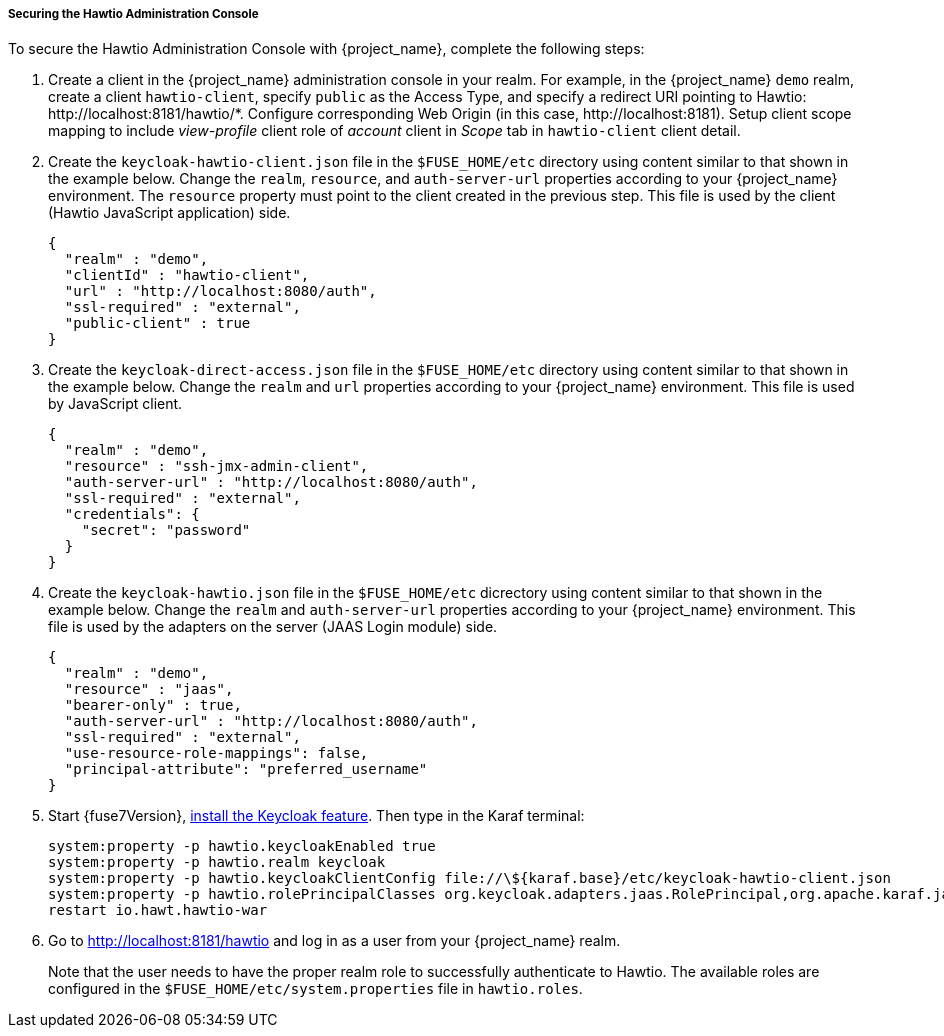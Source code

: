 
[[_fuse7_hawtio]]
===== Securing the Hawtio Administration Console

To secure the Hawtio Administration Console with {project_name}, complete the following steps:

. Create a client in the {project_name} administration console in your realm. For example, in the {project_name} `demo` realm, create a client `hawtio-client`, specify `public` as the Access Type, and specify a redirect URI pointing to Hawtio: \http://localhost:8181/hawtio/*. Configure corresponding Web Origin (in this case, \http://localhost:8181). Setup client scope mapping to include _view-profile_ client role of _account_ client in _Scope_ tab in `hawtio-client` client detail.

. Create the `keycloak-hawtio-client.json` file in the `$FUSE_HOME/etc` directory using content similar to that shown in the example below. Change the `realm`, `resource`, and `auth-server-url` properties according to your {project_name} environment. The `resource` property must point to the client created in the previous step. This file is used by the client (Hawtio JavaScript application) side.
+
[source,json]
----
{
  "realm" : "demo",
  "clientId" : "hawtio-client",
  "url" : "http://localhost:8080/auth",
  "ssl-required" : "external",
  "public-client" : true
}
----

. Create the `keycloak-direct-access.json` file in the `$FUSE_HOME/etc` directory using content similar to that shown in the example below. Change the `realm` and `url` properties according to your {project_name} environment. This file is used by JavaScript client.
+
[source,json]
----
{
  "realm" : "demo",
  "resource" : "ssh-jmx-admin-client",
  "auth-server-url" : "http://localhost:8080/auth",
  "ssl-required" : "external",
  "credentials": {
    "secret": "password"
  }
}
----

. Create the `keycloak-hawtio.json` file in the `$FUSE_HOME/etc` dicrectory using content similar to that shown in the example below. Change the `realm` and `auth-server-url` properties according to your {project_name} environment. This file is used by the adapters on the server (JAAS Login module) side.
+
[source,json]
----
{
  "realm" : "demo",
  "resource" : "jaas",
  "bearer-only" : true,
  "auth-server-url" : "http://localhost:8080/auth",
  "ssl-required" : "external",
  "use-resource-role-mappings": false,
  "principal-attribute": "preferred_username"
}
----

. Start {fuse7Version}, <<_fuse7_install_feature,install the Keycloak feature>>. Then type in the Karaf terminal:
+
[source,subs="attributes"]
----
system:property -p hawtio.keycloakEnabled true
system:property -p hawtio.realm keycloak
system:property -p hawtio.keycloakClientConfig file://\${karaf.base}/etc/keycloak-hawtio-client.json
system:property -p hawtio.rolePrincipalClasses org.keycloak.adapters.jaas.RolePrincipal,org.apache.karaf.jaas.boot.principal.RolePrincipal
restart io.hawt.hawtio-war 
----

. Go to http://localhost:8181/hawtio and log in as a user from your {project_name} realm.
+
Note that the user needs to have the proper realm role to successfully authenticate to Hawtio. The available roles are configured in the `$FUSE_HOME/etc/system.properties` file in `hawtio.roles`.

